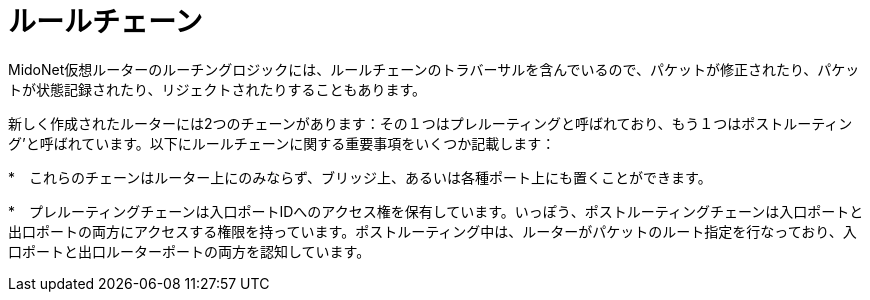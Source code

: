[[rule_chains]]
= ルールチェーン

MidoNet仮想ルーターのルーチングロジックには、ルールチェーンのトラバーサルを含んでいるので、パケットが修正されたり、パケットが状態記録されたり、リジェクトされたりすることもあります。

新しく作成されたルーターには2つのチェーンがあります：その１つはプレルーティングと呼ばれており、もう１つはポストルーティング’と呼ばれています。以下にルールチェーンに関する重要事項をいくつか記載します：

*　これらのチェーンはルーター上にのみならず、ブリッジ上、あるいは各種ポート上にも置くことができます。

*　プレルーティングチェーンは入口ポートIDへのアクセス権を保有しています。いっぽう、ポストルーティングチェーンは入口ポートと出口ポートの両方にアクセスする権限を持っています。ポストルーティング中は、ルーターがパケットのルート指定を行なっており、入口ポートと出口ルーターポートの両方を認知しています。
